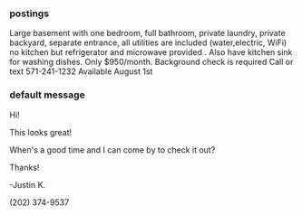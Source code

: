 *** postings 






Large basement with one bedroom, full bathroom, private laundry, private backyard, separate entrance, all utilities are included (water,electric, WiFi) no kitchen but refrigerator and microwave provided . Also have kitchen sink for washing dishes. Only $950/month. Background check is required
Call or text 571-241-1232
Available August 1st




*** default message
Hi!

This looks great!

When's a good time and I can come by to check it out?

Thanks!

-Justin K.

(202) 374-9537



*** 
